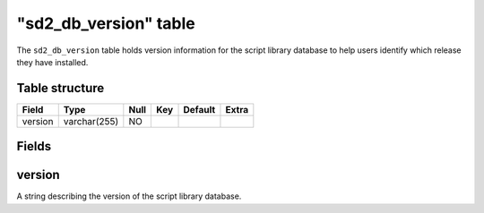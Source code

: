 .. _db-script-sd2-db-version:

========================
"sd2\_db\_version" table
========================

The ``sd2_db_version`` table holds version information for the script
library database to help users identify which release they have
installed.

Table structure
---------------

+-----------+----------------+--------+-------+-----------+---------+
| Field     | Type           | Null   | Key   | Default   | Extra   |
+===========+================+========+=======+===========+=========+
| version   | varchar(255)   | NO     |       |           |         |
+-----------+----------------+--------+-------+-----------+---------+

Fields
------

version
-------

A string describing the version of the script library database.
